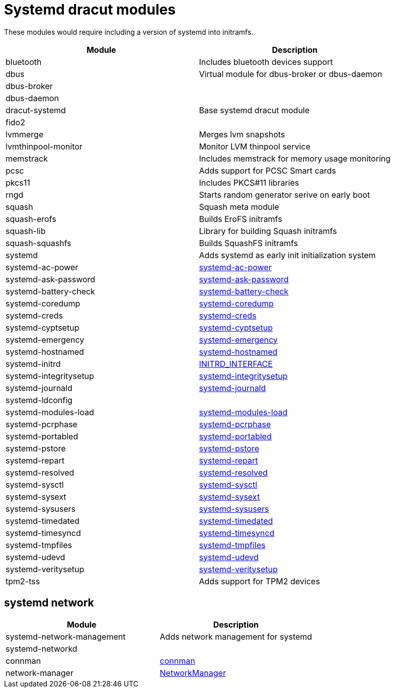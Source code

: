 = Systemd dracut modules

These modules would require including a version of systemd into initramfs.

|===
| Module | Description

| bluetooth
| Includes bluetooth devices support

| dbus
| Virtual module for dbus-broker or dbus-daemon

| dbus-broker
|

| dbus-daemon
|

| dracut-systemd
| Base systemd dracut module

| fido2
|

| lvmmerge
| Merges lvm snapshots

| lvmthinpool-monitor
| Monitor LVM thinpool service

| memstrack
| Includes memstrack for memory usage monitoring

| pcsc
| Adds support for PCSC Smart cards

| pkcs11
| Includes PKCS#11 libraries

| rngd
| Starts random generator serive on early boot

| squash
| Squash meta module

| squash-erofs
| Builds EroFS initramfs

| squash-lib
| Library for building Squash initramfs

| squash-squashfs
| Builds SquashFS initramfs

| systemd
| Adds systemd as early init initialization system

| systemd-ac-power
| https://www.freedesktop.org/software/systemd/man/systemd-ac-power.html[systemd-ac-power]

| systemd-ask-password
| https://www.freedesktop.org/software/systemd/man/systemd-ask-password.html[systemd-ask-password]

| systemd-battery-check
| https://www.freedesktop.org/software/systemd/man/latest/systemd-battery-check.service.html[systemd-battery-check]

| systemd-coredump
| https://www.freedesktop.org/software/systemd/man/systemd-coredump.html[systemd-coredump]

| systemd-creds
| https://www.freedesktop.org/software/systemd/man/systemd-creds.html[systemd-creds]

| systemd-cyptsetup
| https://www.freedesktop.org/software/systemd/man/latest/systemd-cryptsetup@.service.html[systemd-cyptsetup]

| systemd-emergency
| https://www.freedesktop.org/software/systemd/man/latest/systemd.special.html#emergency.target[systemd-emergency]

| systemd-hostnamed
| https://www.freedesktop.org/software/systemd/man/systemd-hostnamed.html[systemd-hostnamed]

| systemd-initrd
| https://systemd.io/INITRD_INTERFACE/[INITRD_INTERFACE]

| systemd-integritysetup
| https://www.freedesktop.org/software/systemd/man/systemd-integritysetup.html[systemd-integritysetup]

| systemd-journald
| https://www.freedesktop.org/software/systemd/man/systemd-journald.html[systemd-journald]

| systemd-ldconfig
|

| systemd-modules-load
| https://www.freedesktop.org/software/systemd/man/systemd-modules-load.html[systemd-modules-load]

| systemd-pcrphase
| https://www.freedesktop.org/software/systemd/man/systemd-pcrphase.html[systemd-pcrphase]

| systemd-portabled
| https://www.freedesktop.org/software/systemd/man/systemd-portabled.html[systemd-portabled]

| systemd-pstore
| https://www.freedesktop.org/software/systemd/man/systemd-pstore.html[systemd-pstore]

| systemd-repart
| https://www.freedesktop.org/software/systemd/man/systemd-repart.html[systemd-repart]

| systemd-resolved
| https://www.freedesktop.org/software/systemd/man/systemd-resolved.html[systemd-resolved]

| systemd-sysctl
| https://www.freedesktop.org/software/systemd/man/systemd-sysctl.html[systemd-sysctl]

| systemd-sysext
| https://www.freedesktop.org/software/systemd/man/systemd-sysext.html[systemd-sysext]

| systemd-sysusers
| https://www.freedesktop.org/software/systemd/man/systemd-sysusers.html[systemd-sysusers]

| systemd-timedated
| https://www.freedesktop.org/software/systemd/man/systemd-timedated.html[systemd-timedated]

| systemd-timesyncd
| https://www.freedesktop.org/software/systemd/man/systemd-timesyncd.html[systemd-timesyncd]

| systemd-tmpfiles
| https://www.freedesktop.org/software/systemd/man/systemd-tmpfiles.html[systemd-tmpfiles]

| systemd-udevd
| https://www.freedesktop.org/software/systemd/man/systemd-udevd.html[systemd-udevd]

| systemd-veritysetup
| https://www.freedesktop.org/software/systemd/man/systemd-veritysetup.html[systemd-veritysetup]

| tpm2-tss
| Adds support for TPM2 devices
|===

== systemd network

|===
| Module | Description

| systemd-network-management
| Adds network management for systemd

| systemd-networkd
|

| connman
| https://repology.org/project/connman[connman]

| network-manager
| https://repology.org/project/networkmanager[NetworkManager]
|===
